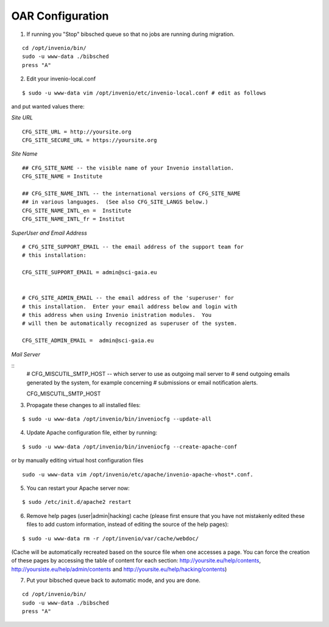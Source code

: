 =================
OAR Configuration
=================



1) If running you "Stop" bibsched queue so that no jobs are running during migration.

::

	cd /opt/invenio/bin/
        sudo -u www-data ./bibsched
        press "A"


.. image:: figures/bibsched.png
   :alt: bibsched script
   :scale: 90%



2) Edit your invenio-local.conf

::

	
	$ sudo -u www-data vim /opt/invenio/etc/invenio-local.conf # edit as follows



and put wanted values there:

*Site URL*

::

	CFG_SITE_URL = http://yoursite.org
        CFG_SITE_SECURE_URL = https://yoursite.org



*Site Name*

::

	## CFG_SITE_NAME -- the visible name of your Invenio installation.
	CFG_SITE_NAME = Institute

	## CFG_SITE_NAME_INTL -- the international versions of CFG_SITE_NAME
	## in various languages.  (See also CFG_SITE_LANGS below.)
	CFG_SITE_NAME_INTL_en =  Institute
	CFG_SITE_NAME_INTL_fr = Institut

*SuperUser and Email Address*

::

	# CFG_SITE_SUPPORT_EMAIL -- the email address of the support team for
	# this installation:
	
	CFG_SITE_SUPPORT_EMAIL = admin@sci-gaia.eu


        # CFG_SITE_ADMIN_EMAIL -- the email address of the 'superuser' for
	# this installation.  Enter your email address below and login with
	# this address when using Invenio inistration modules.  You
	# will then be automatically recognized as superuser of the system.
	
	CFG_SITE_ADMIN_EMAIL =  admin@sci-gaia.eu


*Mail Server*

::
	# CFG_MISCUTIL_SMTP_HOST -- which server to use as outgoing mail server to
	# send outgoing emails generated by the system, for example concerning
	# submissions or email notification alerts.
	
	CFG_MISCUTIL_SMTP_HOST


3) Propagate these changes to all installed files:

::


	$ sudo -u www-data /opt/invenio/bin/inveniocfg --update-all



4) Update Apache configuration file, either by running:

::


	$ sudo -u www-data /opt/invenio/bin/inveniocfg --create-apache-conf


or by manually editing virtual host configuration files 

::


	sudo -u www-data vim /opt/invenio/etc/apache/invenio-apache-vhost*.conf.




5) You can restart your Apache server now:

::


	$ sudo /etc/init.d/apache2 restart


6) Remove help pages (user|admin|hacking) cache (please first ensure that you have not mistakenly edited these files to add custom information, instead of editing the source of the help pages):

::


	$ sudo -u www-data rm -r /opt/invenio/var/cache/webdoc/

(Cache will be automatically recreated based on the source file when one accesses a page. 
You can force the creation of these pages by accessing the table of content for each section: http://yoursite.eu/help/contents, http://yoursiste.eu/help/admin/contents and http://yoursite.eu/help/hacking/contents)

7) Put your bibsched queue back to automatic mode, and you are done.

::

	cd /opt/invenio/bin/
        sudo -u www-data ./bibsched
        press "A"
